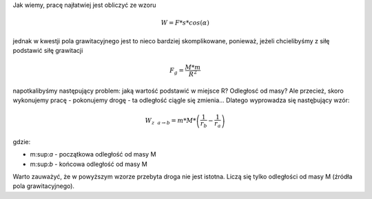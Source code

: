 Jak wiemy, pracę najłatwiej jest obliczyć ze wzoru

.. math::
   W = F * s * cos(\alpha)

jednak w kwestji pola grawitacyjnego jest to nieco bardziej
skomplikowane, ponieważ, jeżeli chcielibyśmy z siłę podstawić
siłę grawitacji

.. math::
   F_g = \frac{M * m}{R^2}

napotkalibyśmy następujący problem: jaką wartość podstawić
w miejsce R? Odległosć od masy? Ale przecież, skoro wykonujemy
pracę - pokonujemy drogę - ta odległość ciągle się zmienia...
Dlatego wyprowadza się nastęþujący wzór:

.. math::
   W_{z ~~ a \rightarrow b} = m * M * \left( \frac{1}{r_b} - \frac{1}{r_a} \right)

gdzie:

- m:sup:`a` - początkowa odległość od masy M
- m:sup:`b` - końcowa odległość od masy M

Warto zauważyć, że w powyższym wzorze przebyta droga nie jest istotna.
Liczą się tylko odległości od masy M (źródła pola grawitacyjnego).
